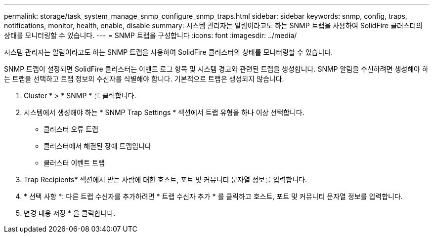 ---
permalink: storage/task_system_manage_snmp_configure_snmp_traps.html 
sidebar: sidebar 
keywords: snmp, config, traps, notifications, monitor, health, enable, disable 
summary: 시스템 관리자는 알림이라고도 하는 SNMP 트랩을 사용하여 SolidFire 클러스터의 상태를 모니터링할 수 있습니다. 
---
= SNMP 트랩을 구성합니다
:icons: font
:imagesdir: ../media/


[role="lead"]
시스템 관리자는 알림이라고도 하는 SNMP 트랩을 사용하여 SolidFire 클러스터의 상태를 모니터링할 수 있습니다.

SNMP 트랩이 설정되면 SolidFire 클러스터는 이벤트 로그 항목 및 시스템 경고와 관련된 트랩을 생성합니다. SNMP 알림을 수신하려면 생성해야 하는 트랩을 선택하고 트랩 정보의 수신자를 식별해야 합니다. 기본적으로 트랩은 생성되지 않습니다.

. Cluster * > * SNMP * 를 클릭합니다.
. 시스템에서 생성해야 하는 * SNMP Trap Settings * 섹션에서 트랩 유형을 하나 이상 선택합니다.
+
** 클러스터 오류 트랩
** 클러스터에서 해결된 장애 트랩입니다
** 클러스터 이벤트 트랩


. Trap Recipients* 섹션에서 받는 사람에 대한 호스트, 포트 및 커뮤니티 문자열 정보를 입력합니다.
. * 선택 사항 *: 다른 트랩 수신자를 추가하려면 * 트랩 수신자 추가 * 를 클릭하고 호스트, 포트 및 커뮤니티 문자열 정보를 입력합니다.
. 변경 내용 저장 * 을 클릭합니다.

